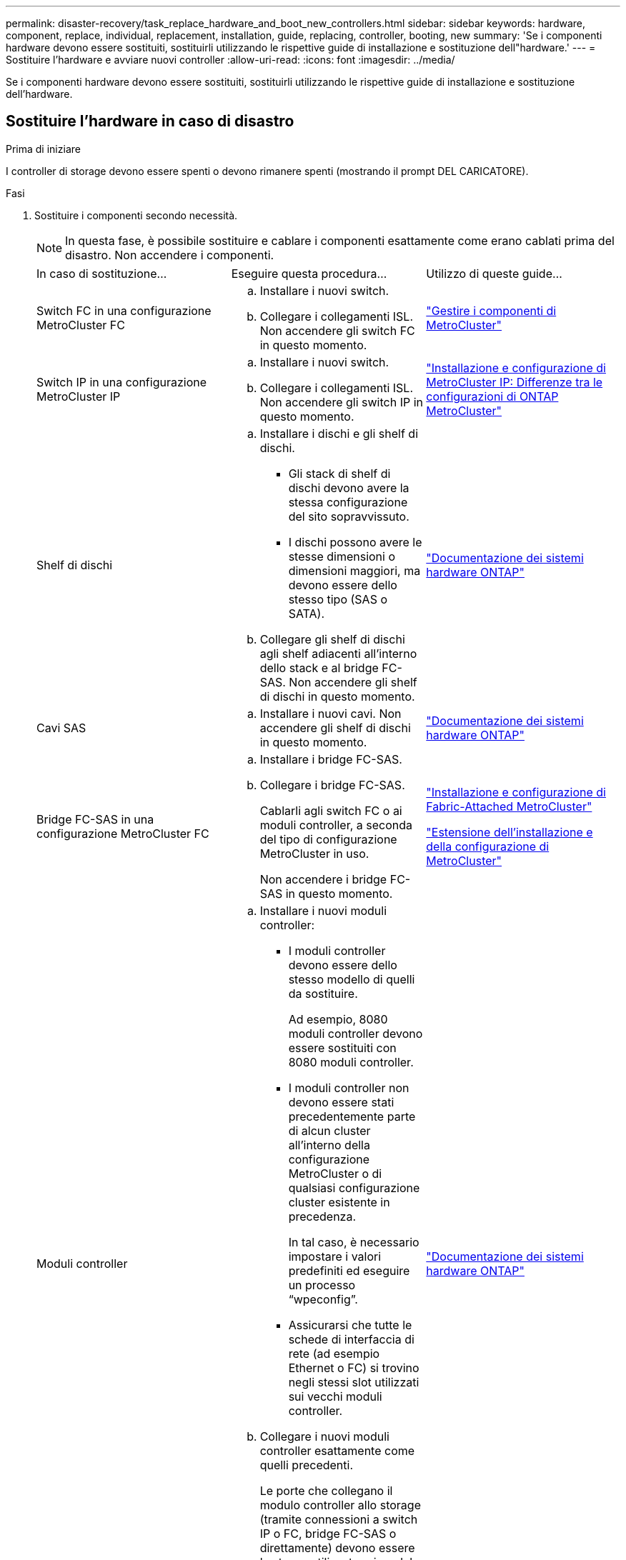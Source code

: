 ---
permalink: disaster-recovery/task_replace_hardware_and_boot_new_controllers.html 
sidebar: sidebar 
keywords: hardware, component, replace, individual, replacement, installation, guide, replacing, controller, booting, new 
summary: 'Se i componenti hardware devono essere sostituiti, sostituirli utilizzando le rispettive guide di installazione e sostituzione dell"hardware.' 
---
= Sostituire l'hardware e avviare nuovi controller
:allow-uri-read: 
:icons: font
:imagesdir: ../media/


[role="lead"]
Se i componenti hardware devono essere sostituiti, sostituirli utilizzando le rispettive guide di installazione e sostituzione dell'hardware.



== Sostituire l'hardware in caso di disastro

.Prima di iniziare
I controller di storage devono essere spenti o devono rimanere spenti (mostrando il prompt DEL CARICATORE).

.Fasi
. Sostituire i componenti secondo necessità.
+

NOTE: In questa fase, è possibile sostituire e cablare i componenti esattamente come erano cablati prima del disastro. Non accendere i componenti.

+
|===


| In caso di sostituzione... | Eseguire questa procedura... | Utilizzo di queste guide... 


 a| 
Switch FC in una configurazione MetroCluster FC
 a| 
.. Installare i nuovi switch.
.. Collegare i collegamenti ISL. Non accendere gli switch FC in questo momento.

| link:../maintain/index.html["Gestire i componenti di MetroCluster"] 


 a| 
Switch IP in una configurazione MetroCluster IP
 a| 
.. Installare i nuovi switch.
.. Collegare i collegamenti ISL. Non accendere gli switch IP in questo momento.

 a| 
link:../install-ip/concept_considerations_differences.html["Installazione e configurazione di MetroCluster IP: Differenze tra le configurazioni di ONTAP MetroCluster"]



 a| 
Shelf di dischi
 a| 
.. Installare i dischi e gli shelf di dischi.
+
*** Gli stack di shelf di dischi devono avere la stessa configurazione del sito sopravvissuto.
*** I dischi possono avere le stesse dimensioni o dimensioni maggiori, ma devono essere dello stesso tipo (SAS o SATA).


.. Collegare gli shelf di dischi agli shelf adiacenti all'interno dello stack e al bridge FC-SAS. Non accendere gli shelf di dischi in questo momento.

| link:http://docs.netapp.com/platstor/index.jsp["Documentazione dei sistemi hardware ONTAP"^] 


 a| 
Cavi SAS
 a| 
.. Installare i nuovi cavi. Non accendere gli shelf di dischi in questo momento.

 a| 
link:http://docs.netapp.com/platstor/index.jsp["Documentazione dei sistemi hardware ONTAP"^]



 a| 
Bridge FC-SAS in una configurazione MetroCluster FC
 a| 
.. Installare i bridge FC-SAS.
.. Collegare i bridge FC-SAS.
+
Cablarli agli switch FC o ai moduli controller, a seconda del tipo di configurazione MetroCluster in uso.

+
Non accendere i bridge FC-SAS in questo momento.


 a| 
link:../install-fc/index.html["Installazione e configurazione di Fabric-Attached MetroCluster"]

link:../install-stretch/concept_considerations_differences.html["Estensione dell'installazione e della configurazione di MetroCluster"]



 a| 
Moduli controller
 a| 
.. Installare i nuovi moduli controller:
+
*** I moduli controller devono essere dello stesso modello di quelli da sostituire.
+
Ad esempio, 8080 moduli controller devono essere sostituiti con 8080 moduli controller.

*** I moduli controller non devono essere stati precedentemente parte di alcun cluster all'interno della configurazione MetroCluster o di qualsiasi configurazione cluster esistente in precedenza.
+
In tal caso, è necessario impostare i valori predefiniti ed eseguire un processo "`wpeconfig`".

*** Assicurarsi che tutte le schede di interfaccia di rete (ad esempio Ethernet o FC) si trovino negli stessi slot utilizzati sui vecchi moduli controller.


.. Collegare i nuovi moduli controller esattamente come quelli precedenti.
+
Le porte che collegano il modulo controller allo storage (tramite connessioni a switch IP o FC, bridge FC-SAS o direttamente) devono essere le stesse utilizzate prima del disastro.

+
Non accendere i moduli controller in questo momento.


 a| 
link:http://docs.netapp.com/platstor/index.jsp["Documentazione dei sistemi hardware ONTAP"^]

|===
. Verificare che tutti i componenti siano cablati correttamente per la configurazione.
+
** link:../install-ip/using_rcf_generator.html["Configurazione IP MetroCluster"]
** link:../install-fc/task_fmc_mcc_transition_cable_the_new_mcc_controllers_to_the_exist_fc_fabrics.html["Configurazione MetroCluster Fabric-attached"]






== Determinare gli ID di sistema e gli ID VLAN dei vecchi moduli controller

Dopo aver sostituito tutto l'hardware nel sito di emergenza, è necessario determinare gli ID di sistema dei moduli controller sostituiti. Quando si riassegnano i dischi ai nuovi moduli controller, sono necessari i vecchi ID di sistema. Se i sistemi sono AFF A220, AFF A250, AFF A400, AFF A800, FAS2750, I modelli FAS500f, FAS8300 o FAS8700 devono anche determinare gli ID VLAN utilizzati dalle interfacce IP di MetroCluster.

.Prima di iniziare
Tutte le apparecchiature del sito di emergenza devono essere spente.

.A proposito di questa attività
Questa discussione fornisce esempi per configurazioni a due e quattro nodi. Per le configurazioni a otto nodi, è necessario tenere conto degli eventuali errori nei nodi aggiuntivi del secondo gruppo di DR.

Per una configurazione MetroCluster a due nodi, è possibile ignorare i riferimenti al secondo modulo controller in ogni sito.

Gli esempi di questa procedura si basano sui seguenti presupposti:

* Il sito A è il sito di disastro.
* Node_A_1 non riuscito e sostituito completamente.
* Node_A_2 ha avuto un guasto e viene sostituito completamente.
+
Il nodo _A_2 è presente solo in una configurazione MetroCluster a quattro nodi.

* Il sito B è il sito sopravvissuto.
* Node_B_1 è integro.
* Node_B_2 è integro.
+
Node_B_2 è presente solo in una configurazione MetroCluster a quattro nodi.



I moduli controller hanno i seguenti ID di sistema originali:

|===


| Numero di nodi nella configurazione MetroCluster | Nodo | ID di sistema originale 


 a| 
Quattro
 a| 
Node_A_1
 a| 
4068741258



 a| 
Node_A_2
 a| 
4068741260



 a| 
Node_B_1
 a| 
4068741254



 a| 
Node_B_2
 a| 
4068741256



 a| 
Due
 a| 
Node_A_1
 a| 
4068741258



 a| 
Node_B_1
 a| 
4068741254

|===
.Fasi
. Dal sito sopravvissuto, visualizzare gli ID di sistema dei nodi nella configurazione MetroCluster.
+
|===


| Numero di nodi nella configurazione MetroCluster | Utilizzare questo comando 


 a| 
Quattro o otto
 a| 
`metrocluster node show -fields node-systemid,ha-partner-systemid,dr-partner-systemid,dr-auxiliary-systemid`



 a| 
Due
 a| 
`metrocluster node show -fields node-systemid,dr-partner-systemid`

|===
+
In questo esempio per una configurazione MetroCluster a quattro nodi, vengono recuperati i seguenti vecchi ID di sistema:

+
** Node_A_1: 4068741258
** Node_A_2: 4068741260
+
I dischi di proprietà dei vecchi moduli controller sono ancora di proprietà di questi ID di sistema.

+
[listing]
----
metrocluster node show -fields node-systemid,ha-partner-systemid,dr-partner-systemid,dr-auxiliary-systemid

dr-group-id cluster    node      node-systemid ha-partner-systemid dr-partner-systemid dr-auxiliary-systemid
----------- ---------- --------  ------------- ------ ------------ ------ ------------ ------ --------------
1           Cluster_A  Node_A_1  4068741258    4068741260          4068741254          4068741256
1           Cluster_A  Node_A_2  4068741260    4068741258          4068741256          4068741254
1           Cluster_B  Node_B_1  -             -                   -                   -
1           Cluster_B  Node_B_2  -             -                   -                   -
4 entries were displayed.
----


+
In questo esempio per una configurazione MetroCluster a due nodi, viene recuperato il seguente vecchio ID di sistema:

+
** Node_A_1: 4068741258
+
I dischi di proprietà del vecchio modulo controller sono ancora di proprietà di questo ID di sistema.

+
[listing]
----
metrocluster node show -fields node-systemid,dr-partner-systemid

dr-group-id cluster    node      node-systemid dr-partner-systemid
----------- ---------- --------  ------------- ------------
1           Cluster_A  Node_A_1  4068741258    4068741254
1           Cluster_B  Node_B_1  -             -
2 entries were displayed.
----


. Per le configurazioni IP di MetroCluster che utilizzano il servizio di supporto ONTAP, ottenere l'indirizzo IP del servizio di supporto ONTAP:
+
`storage iscsi-initiator show -node * -label mediator`

. Se i sistemi sono modelli AFF A220, AFF A400, FAS2750, FAS8300 o FAS8700, Determinare gli ID VLAN:
+
`metrocluster interconnect show`

+
Gli ID VLAN sono inclusi nel nome della scheda di rete mostrato nella colonna Adapter dell'output.

+
In questo esempio, gli ID VLAN sono 120 e 130:

+
[listing]
----
metrocluster interconnect show
                          Mirror   Mirror
                  Partner Admin    Oper
Node Partner Name Type    Status   Status  Adapter Type   Status
---- ------------ ------- -------- ------- ------- ------ ------
Node_A_1 Node_A_2 HA      enabled  online
                                           e0a-120 iWARP  Up
                                           e0b-130 iWARP  Up
         Node_B_1 DR      enabled  online
                                           e0a-120 iWARP  Up
                                           e0b-130 iWARP  Up
         Node_B_2 AUX     enabled  offline
                                           e0a-120 iWARP  Up
                                           e0b-130 iWARP  Up
Node_A_2 Node_A_1 HA      enabled  online
                                           e0a-120 iWARP  Up
                                           e0b-130 iWARP  Up
         Node_B_2 DR      enabled  online
                                           e0a-120 iWARP  Up
                                           e0b-130 iWARP  Up
         Node_B_1 AUX     enabled  offline
                                           e0a-120 iWARP  Up
                                           e0b-130 iWARP  Up
12 entries were displayed.
----




== Isolare le unità sostitutive dal sito sopravvissuto (configurazioni IP MetroCluster)

È necessario isolare eventuali dischi sostitutivi eliminando le connessioni MetroCluster iSCSI Initiator dai nodi sopravvissuti.

.A proposito di questa attività
Questa procedura è necessaria solo per le configurazioni MetroCluster IP.

.Fasi
. Dal prompt di uno dei nodi sopravvissuti, passare al livello di privilegio avanzato:
+
`set -privilege advanced`

+
Devi rispondere con `y` quando viene richiesto di passare alla modalità avanzata e di visualizzare il prompt della modalità avanzata (*).

. Scollegare gli iniziatori iSCSI su entrambi i nodi sopravvissuti nel gruppo DR:
+
`storage iscsi-initiator disconnect -node surviving-node -label *`

+
Questo comando deve essere emesso due volte, una volta per ciascuno dei nodi sopravvissuti.

+
L'esempio seguente mostra i comandi per scollegare gli iniziatori sul sito B:

+
[listing]
----
site_B::*> storage iscsi-initiator disconnect -node node_B_1 -label *
site_B::*> storage iscsi-initiator disconnect -node node_B_2 -label *
----
. Tornare al livello di privilegio admin:
+
`set -privilege admin`





== Cancellare la configurazione su un modulo controller

Prima di utilizzare un nuovo modulo controller nella configurazione MetroCluster, è necessario cancellare la configurazione esistente.

.Fasi
. Se necessario, arrestare il nodo per visualizzare il `LOADER` prompt:
+
`halt`

. Quando `LOADER` richiesto, impostare le variabili ambientali sui valori predefiniti:
+
`set-defaults`

. Salvare l'ambiente:
+
`saveenv`

. Quando `LOADER` richiesto, avviare il menu di avvio:
+
`boot_ontap menu`

. Al prompt del menu di avvio, cancellare la configurazione:
+
`wipeconfig`

+
Rispondere `yes` al prompt di conferma.

+
Il nodo si riavvia e viene visualizzato di nuovo il menu di avvio.

. Nel menu di avvio, selezionare l'opzione *5* per avviare il sistema in modalità di manutenzione.
+
Rispondere `yes` al prompt di conferma.





== NetBoot i nuovi moduli controller

Se i nuovi moduli controller hanno una versione di ONTAP diversa da quella dei moduli controller sopravvissuti, è necessario eseguire il netboot dei nuovi moduli controller.

.Prima di iniziare
* È necessario disporre dell'accesso a un server HTTP.
* Per scaricare i file di sistema necessari per la piattaforma e la versione del software ONTAP in esecuzione, è necessario accedere al sito del supporto NetApp.
+
https://mysupport.netapp.com/site/global/dashboard["Supporto NetApp"^]



.Fasi
. Accedere a. link:https://mysupport.netapp.com/site/["Sito di supporto NetApp"^] per scaricare i file utilizzati per eseguire il netboot del sistema.
. Scaricare il software ONTAP appropriato dalla sezione di download del software del sito di supporto NetApp e memorizzare il file ontap-version_image.tgz in una directory accessibile dal Web.
. Accedere alla directory accessibile dal Web e verificare che i file necessari siano disponibili.
+
|===


| Se il modello di piattaforma è... | Quindi... 


| Sistemi della serie FAS/AFF8000 | Estrarre il contenuto del file ontap-version_image.tgznella directory di destinazione: Tar -zxvf ontap-version_image.tgz NOTA: Se si sta estraendo il contenuto su Windows, utilizzare 7-zip o WinRAR per estrarre l'immagine netboot. L'elenco delle directory deve contenere una cartella netboot con un file kernel:netboot/kernel 


| Tutti gli altri sistemi | L'elenco delle directory deve contenere una cartella netboot con un file del kernel: ontap-version_image.tgz non è necessario estrarre il file ontap-version_image.tgz. 
|===
. Al prompt DEL CARICATORE, configurare la connessione netboot per una LIF di gestione:
+
** Se l'indirizzo IP è DHCP, configurare la connessione automatica:
+
`ifconfig e0M -auto`

** Se l'indirizzo IP è statico, configurare la connessione manuale:
+
`ifconfig e0M -addr=ip_addr -mask=netmask` `-gw=gateway`



. Eseguire il netboot.
+
** Se la piattaforma è un sistema della serie 80xx, utilizzare questo comando:
+
`netboot \http://web_server_ip/path_to_web-accessible_directory/netboot/kernel`

** Se la piattaforma è un altro sistema, utilizzare il seguente comando:
+
`netboot \http://web_server_ip/path_to_web-accessible_directory/ontap-version_image.tgz`



. Dal menu di avvio, selezionare l'opzione *(7) installare prima il nuovo software* per scaricare e installare la nuova immagine software sul dispositivo di avvio.
+
 Disregard the following message: "This procedure is not supported for Non-Disruptive Upgrade on an HA pair". It applies to nondisruptive upgrades of software, not to upgrades of controllers.
. Se viene richiesto di continuare la procedura, immettere `y`E quando viene richiesto il pacchetto, inserire l'URL del file immagine: `\http://web_server_ip/path_to_web-accessible_directory/ontap-version_image.tgz`
+
....
Enter username/password if applicable, or press Enter to continue.
....
. Assicurarsi di entrare `n` per ignorare il ripristino del backup quando viene visualizzato un prompt simile a quanto segue:
+
....
Do you want to restore the backup configuration now? {y|n}
....
. Riavviare immettendo `y` quando viene visualizzato un prompt simile a quanto segue:
+
....
The node must be rebooted to start using the newly installed software. Do you want to reboot now? {y|n}
....
. Dal menu di avvio, selezionare *opzione 5* per accedere alla modalità di manutenzione.
. Se si dispone di una configurazione MetroCluster a quattro nodi, ripetere questa procedura sull'altro nuovo modulo controller.




== Determinare gli ID di sistema dei moduli controller sostitutivi

Dopo aver sostituito tutto l'hardware nel sito di emergenza, è necessario determinare l'ID di sistema del modulo o dei moduli controller di storage appena installati.

.A proposito di questa attività
Questa procedura deve essere eseguita con i moduli controller sostitutivi in modalità manutenzione.

Questa sezione fornisce esempi di configurazioni a due e quattro nodi. Per le configurazioni a due nodi, è possibile ignorare i riferimenti al secondo nodo in ogni sito. Per le configurazioni a otto nodi, è necessario tenere conto dei nodi aggiuntivi nel secondo gruppo di DR. Gli esempi fanno le seguenti ipotesi:

* Il sito A è il sito di disastro.
* Il nodo_A_1 è stato sostituito.
* Il nodo_A_2 è stato sostituito.
+
Presente solo nelle configurazioni MetroCluster a quattro nodi.

* Il sito B è il sito sopravvissuto.
* Node_B_1 è integro.
* Node_B_2 è integro.
+
Presente solo nelle configurazioni MetroCluster a quattro nodi.



Gli esempi di questa procedura utilizzano controller con i seguenti ID di sistema:

|===


| Numero di nodi nella configurazione MetroCluster | Nodo | ID di sistema originale | Nuovo ID di sistema | Verrà associato a questo nodo come partner DR 


 a| 
Quattro
 a| 
Node_A_1
 a| 
4068741258
 a| 
1574774970
 a| 
Node_B_1



 a| 
Node_A_2
 a| 
4068741260
 a| 
1574774991
 a| 
Node_B_2



 a| 
Node_B_1
 a| 
4068741254
 a| 
invariato
 a| 
Node_A_1



 a| 
Node_B_2
 a| 
4068741256
 a| 
invariato
 a| 
Node_A_2



 a| 
Due
 a| 
Node_A_1
 a| 
4068741258
 a| 
1574774970
 a| 
Node_B_1



 a| 
Node_B_1
 a| 
4068741254
 a| 
invariato
 a| 
Node_A_1

|===

NOTE: In una configurazione MetroCluster a quattro nodi, il sistema determina le partnership di DR associando il nodo con l'ID di sistema più basso nel sito_A e il nodo con l'ID di sistema più basso nel sito_B. Poiché gli ID di sistema cambiano, le coppie di DR potrebbero essere diverse dopo il completamento della sostituzione del controller rispetto a prima del disastro.

Nell'esempio precedente:

* Node_A_1 (1574774970) verrà abbinato a Node_B_1 (4068741254)
* Node_A_2 (1574774991) verrà abbinato a Node_B_2 (4068741256)


.Fasi
. Con il nodo in modalità Maintenance (manutenzione), visualizzare l'ID di sistema locale del nodo da ciascun nodo: `disk show`
+
Nell'esempio seguente, il nuovo ID di sistema locale è 1574774970:

+
[listing]
----
*> disk show
 Local System ID: 1574774970
 ...
----
. Sul secondo nodo, ripetere il passaggio precedente.
+

NOTE: Questo passaggio non è richiesto in una configurazione MetroCluster a due nodi.

+
Nell'esempio seguente, il nuovo ID di sistema locale è 1574774991:

+
[listing]
----
*> disk show
 Local System ID: 1574774991
 ...
----




== Verificare lo stato ha-config dei componenti

In una configurazione MetroCluster, lo stato ha-config del modulo controller e dei componenti del telaio deve essere impostato su "mcc" o "mcc-2n" in modo che si avviino correttamente.

.Prima di iniziare
Il sistema deve essere in modalità di manutenzione.

.A proposito di questa attività
Questa attività deve essere eseguita su ogni nuovo modulo controller.

.Fasi
. In modalità Maintenance (manutenzione), visualizzare lo stato ha del modulo controller e dello chassis:
+
`ha-config show`

+
Lo stato ha corretto dipende dalla configurazione di MetroCluster.

+
|===


| Numero di controller nella configurazione MetroCluster | Lo stato HA per tutti i componenti deve essere... 


 a| 
Configurazione MetroCluster FC a otto o quattro nodi
 a| 
mcc



 a| 
Configurazione MetroCluster FC a due nodi
 a| 
mcc-2n



 a| 
Configurazione IP MetroCluster
 a| 
mccip

|===
. Se lo stato di sistema visualizzato del controller non è corretto, impostare lo stato ha per il modulo controller:
+
|===


| Numero di controller nella configurazione MetroCluster | Comando 


 a| 
Configurazione MetroCluster FC a otto o quattro nodi
 a| 
`ha-config modify controller mcc`



 a| 
Configurazione MetroCluster FC a due nodi
 a| 
`ha-config modify controller mcc-2n`



 a| 
Configurazione IP MetroCluster
 a| 
`ha-config modify controller mccip`

|===
. Se lo stato di sistema visualizzato dello chassis non è corretto, impostare lo stato ha per lo chassis:
+
|===


| Numero di controller nella configurazione MetroCluster | Comando 


 a| 
Configurazione MetroCluster FC a otto o quattro nodi
 a| 
`ha-config modify chassis mcc`



 a| 
Configurazione MetroCluster FC a due nodi
 a| 
`ha-config modify chassis mcc-2n`



 a| 
Configurazione IP MetroCluster
 a| 
`ha-config modify chassis mccip`

|===
. Ripetere questi passaggi sull'altro nodo sostitutivo.




== Determinare se la crittografia end-to-end è stata abilitata sui sistemi originali

È necessario verificare se i sistemi originali sono stati configurati per la crittografia end-to-end.

.Fase
. Eseguire il seguente comando dal sito sopravvissuto:
+
`metrocluster node show -fields is-encryption-enabled`

+
Se la crittografia è attivata, viene visualizzato il seguente output:

+
[listing]
----
1 cluster_A node_A_1 true
1 cluster_A node_A_2 true
1 cluster_B node_B_1 true
1 cluster_B node_B_2 true
4 entries were displayed.
----
+

NOTE: Fare riferimento a. link:../install-ip/task-configure-end-to-end-encryption.html["Configurare la crittografia end-to-end"] per i sistemi supportati.


